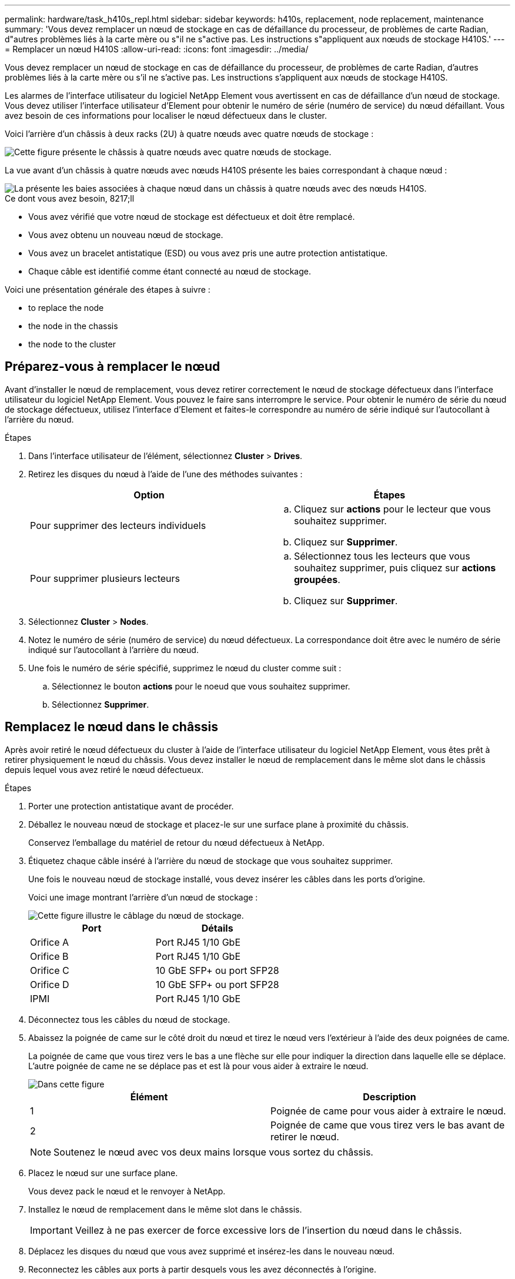 ---
permalink: hardware/task_h410s_repl.html 
sidebar: sidebar 
keywords: h410s, replacement, node replacement, maintenance 
summary: 'Vous devez remplacer un nœud de stockage en cas de défaillance du processeur, de problèmes de carte Radian, d"autres problèmes liés à la carte mère ou s"il ne s"active pas. Les instructions s"appliquent aux nœuds de stockage H410S.' 
---
= Remplacer un nœud H410S
:allow-uri-read: 
:icons: font
:imagesdir: ../media/


[role="lead"]
Vous devez remplacer un nœud de stockage en cas de défaillance du processeur, de problèmes de carte Radian, d'autres problèmes liés à la carte mère ou s'il ne s'active pas. Les instructions s'appliquent aux nœuds de stockage H410S.

Les alarmes de l'interface utilisateur du logiciel NetApp Element vous avertissent en cas de défaillance d'un nœud de stockage. Vous devez utiliser l'interface utilisateur d'Element pour obtenir le numéro de série (numéro de service) du nœud défaillant. Vous avez besoin de ces informations pour localiser le nœud défectueux dans le cluster.

Voici l'arrière d'un châssis à deux racks (2U) à quatre nœuds avec quatre nœuds de stockage :

image::hci_stornode_rear.gif[Cette figure présente le châssis à quatre nœuds avec quatre nœuds de stockage.]

La vue avant d'un châssis à quatre nœuds avec nœuds H410S présente les baies correspondant à chaque nœud :

image::hci_stor_node_ssd_bays.gif[La présente les baies associées à chaque nœud dans un châssis à quatre nœuds avec des nœuds H410S.]

.Ce dont vous avez besoin, 8217;ll
* Vous avez vérifié que votre nœud de stockage est défectueux et doit être remplacé.
* Vous avez obtenu un nouveau nœud de stockage.
* Vous avez un bracelet antistatique (ESD) ou vous avez pris une autre protection antistatique.
* Chaque câble est identifié comme étant connecté au nœud de stockage.


Voici une présentation générale des étapes à suivre :

*  to replace the node
*  the node in the chassis
*  the node to the cluster




== Préparez-vous à remplacer le nœud

Avant d'installer le nœud de remplacement, vous devez retirer correctement le nœud de stockage défectueux dans l'interface utilisateur du logiciel NetApp Element. Vous pouvez le faire sans interrompre le service. Pour obtenir le numéro de série du nœud de stockage défectueux, utilisez l'interface d'Element et faites-le correspondre au numéro de série indiqué sur l'autocollant à l'arrière du nœud.

.Étapes
. Dans l'interface utilisateur de l'élément, sélectionnez *Cluster* > *Drives*.
. Retirez les disques du nœud à l'aide de l'une des méthodes suivantes :
+
[cols="2*"]
|===
| Option | Étapes 


 a| 
Pour supprimer des lecteurs individuels
 a| 
.. Cliquez sur *actions* pour le lecteur que vous souhaitez supprimer.
.. Cliquez sur *Supprimer*.




 a| 
Pour supprimer plusieurs lecteurs
 a| 
.. Sélectionnez tous les lecteurs que vous souhaitez supprimer, puis cliquez sur *actions groupées*.
.. Cliquez sur *Supprimer*.


|===
. Sélectionnez *Cluster* > *Nodes*.
. Notez le numéro de série (numéro de service) du nœud défectueux. La correspondance doit être avec le numéro de série indiqué sur l'autocollant à l'arrière du nœud.
. Une fois le numéro de série spécifié, supprimez le nœud du cluster comme suit :
+
.. Sélectionnez le bouton *actions* pour le noeud que vous souhaitez supprimer.
.. Sélectionnez *Supprimer*.






== Remplacez le nœud dans le châssis

Après avoir retiré le nœud défectueux du cluster à l'aide de l'interface utilisateur du logiciel NetApp Element, vous êtes prêt à retirer physiquement le nœud du châssis. Vous devez installer le nœud de remplacement dans le même slot dans le châssis depuis lequel vous avez retiré le nœud défectueux.

.Étapes
. Porter une protection antistatique avant de procéder.
. Déballez le nouveau nœud de stockage et placez-le sur une surface plane à proximité du châssis.
+
Conservez l'emballage du matériel de retour du nœud défectueux à NetApp.

. Étiquetez chaque câble inséré à l'arrière du nœud de stockage que vous souhaitez supprimer.
+
Une fois le nouveau nœud de stockage installé, vous devez insérer les câbles dans les ports d'origine.

+
Voici une image montrant l'arrière d'un nœud de stockage :

+
image::../media/hci_isi_storage_cabling.png[Cette figure illustre le câblage du nœud de stockage.]

+
[cols="2*"]
|===
| Port | Détails 


 a| 
Orifice A
 a| 
Port RJ45 1/10 GbE



 a| 
Orifice B
 a| 
Port RJ45 1/10 GbE



 a| 
Orifice C
 a| 
10 GbE SFP+ ou port SFP28



 a| 
Orifice D
 a| 
10 GbE SFP+ ou port SFP28



 a| 
IPMI
 a| 
Port RJ45 1/10 GbE

|===
. Déconnectez tous les câbles du nœud de stockage.
. Abaissez la poignée de came sur le côté droit du nœud et tirez le nœud vers l'extérieur à l'aide des deux poignées de came.
+
La poignée de came que vous tirez vers le bas a une flèche sur elle pour indiquer la direction dans laquelle elle se déplace. L'autre poignée de came ne se déplace pas et est là pour vous aider à extraire le nœud.

+
image::../media/hci_stor_node_camhandles.gif[Dans cette figure]

+
[cols="2*"]
|===
| Élément | Description 


 a| 
1
 a| 
Poignée de came pour vous aider à extraire le nœud.



 a| 
2
 a| 
Poignée de came que vous tirez vers le bas avant de retirer le nœud.

|===
+

NOTE: Soutenez le nœud avec vos deux mains lorsque vous sortez du châssis.

. Placez le nœud sur une surface plane.
+
Vous devez pack le nœud et le renvoyer à NetApp.

. Installez le nœud de remplacement dans le même slot dans le châssis.
+

IMPORTANT: Veillez à ne pas exercer de force excessive lors de l'insertion du nœud dans le châssis.

. Déplacez les disques du nœud que vous avez supprimé et insérez-les dans le nouveau nœud.
. Reconnectez les câbles aux ports à partir desquels vous les avez déconnectés à l'origine.
+
Les étiquettes que vous aviez sur les câbles lorsque vous les avez débranchées vous guideront.

+
[NOTE]
====
.. Si les évents d'aération situés à l'arrière du châssis sont bloqués par des câbles ou des étiquettes, ils peuvent provoquer des défaillances prématurées de composants en raison d'une surchauffe.
.. Ne forcez pas les câbles dans les ports ; vous risquez d'endommager les câbles, les ports ou les deux.


====
+

TIP: Assurez-vous que le nœud de remplacement est câblé de la même manière que les autres nœuds du châssis.

. Appuyez sur le bouton situé à l'avant du nœud pour le mettre sous tension.




== Ajoutez le nœud au cluster

Lorsque vous ajoutez un nœud au cluster ou que vous installez de nouveaux disques dans un nœud existant, les disques s'enregistrent automatiquement comme disponibles. Vous devez ajouter des disques au cluster à l'aide de l'interface utilisateur ou de l'API Element avant qu'ils ne puissent participer au cluster.

La version logicielle de chaque nœud d'un cluster doit être compatible. Lorsque vous ajoutez un nœud à un cluster, le cluster installe la version cluster du logiciel Element sur le nouveau nœud, si nécessaire.

.Étapes
. Sélectionnez *Cluster* > *Nodes*.
. Sélectionnez *en attente* pour afficher la liste des nœuds en attente.
. Effectuez l'une des opérations suivantes :
+
** Pour ajouter des nœuds individuels, sélectionnez l'icône *actions* pour le nœud que vous souhaitez ajouter.
** Pour ajouter plusieurs nœuds, cochez la case des nœuds à ajouter, puis *actions groupées*.
+

NOTE: Si le nœud que vous ajoutez dispose d'une version différente de celle du logiciel Element que celle exécutée sur le cluster, le cluster met à jour de manière asynchrone le nœud vers la version du logiciel Element qui s'exécute sur le maître de cluster. Une fois le nœud mis à jour, il s'ajoute automatiquement au cluster. Au cours de ce processus asynchrone, le nœud sera dans un `pendingActive` état.



. Sélectionnez *Ajouter*.
+
Le nœud apparaît dans la liste des nœuds actifs.

. Dans l'interface utilisateur de l'élément, sélectionnez *Cluster* > *Drives*.
. Sélectionnez *disponible* pour afficher la liste des lecteurs disponibles.
. Effectuez l'une des opérations suivantes :
+
** Pour ajouter des lecteurs individuels, sélectionnez l'icône *actions* pour le lecteur que vous souhaitez ajouter, puis sélectionnez *Ajouter*.
** Pour ajouter plusieurs lecteurs, cochez les cases des lecteurs à ajouter, sélectionnez *actions groupées*, puis sélectionnez *Ajouter*.






== Trouvez plus d'informations

* https://www.netapp.com/data-storage/solidfire/documentation/["Page des ressources NetApp SolidFire"^]
* https://docs.netapp.com/sfe-122/topic/com.netapp.ndc.sfe-vers/GUID-B1944B0E-B335-4E0B-B9F1-E960BF32AE56.html["Documentation relative aux versions antérieures des produits NetApp SolidFire et Element"^]

